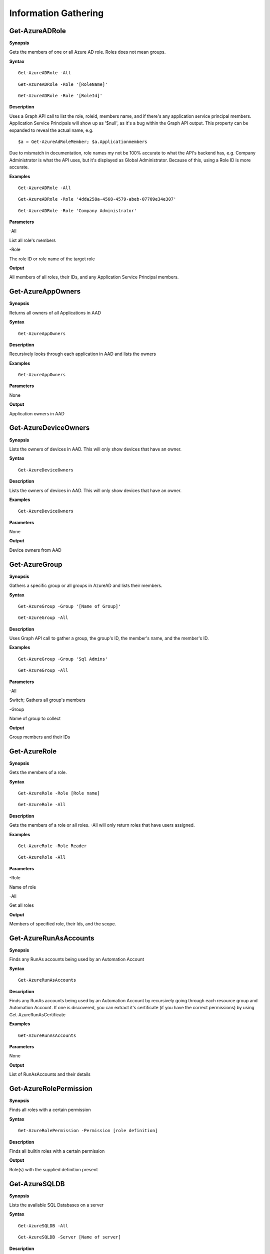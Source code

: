 Information Gathering
=====================

Get-AzureADRole
------------------

**Synopsis**

Gets the members of one or all Azure AD role. Roles does not mean groups.

**Syntax**

::

  Get-AzureADRole -All
  
::

  Get-AzureADRole -Role '[RoleName]'
  
::

  Get-AzureADRole -Role '[RoleId]'

**Description**

Uses a Graph API call to list the role, roleid, members name, and if there's any application service principal members. Application Service Principals will show up as '$null', as it's a bug within the Graph API output. This property can be expanded to reveal the actual name, e.g. 
::
  
  $a = Get-AzureAdRoleMember; $a.Applicationmembers

Due to mismatch in documentation, role names my not be 100% accurate to what the API's backend has, e.g. Company Administrator is what the API uses, but it's displayed as Global Administrator. Because of this, using a Role ID is more accurate.

**Examples**

::

  Get-AzureADRole -All

::

  Get-AzureADRole -Role '4dda258a-4568-4579-abeb-07709e34e307'

::

  Get-AzureADRole -Role 'Company Administrator'

**Parameters** 

-All


List all role's members


-Role 


The role ID or role name of the target role

**Output**

All members of all roles, their IDs, and any Application Service Principal members.

Get-AzureAppOwners
--------

**Synopsis**


Returns all owners of all Applications in AAD

**Syntax**

::

  Get-AzureAppOwners

**Description**

Recursively looks through each application in AAD and lists the owners

**Examples**

::

  Get-AzureAppOwners

**Parameters** 

None

**Output**

Application owners in AAD


Get-AzureDeviceOwners
--------

**Synopsis**


Lists the owners of devices in AAD. This will only show devices that have an owner.

**Syntax**

::

  Get-AzureDeviceOwners

**Description**

Lists the owners of devices in AAD. This will only show devices that have an owner.

**Examples**

::

  Get-AzureDeviceOwners

**Parameters** 

None

**Output**

Device owners from AAD


Get-AzureGroup
-------------

**Synopsis**


Gathers a specific group or all groups in AzureAD and lists their members. 

**Syntax**

::

  Get-AzureGroup -Group '[Name of Group]'
  
::

  Get-AzureGroup -All

**Description**

Uses Graph API call to gather a group, the group's ID, the member's name, and the member's ID.

**Examples**
  
::

  Get-AzureGroup -Group 'Sql Admins'


::

  Get-AzureGroup -All 

**Parameters** 

-All

Switch; Gathers all group's members


-Group

Name of group to collect


**Output**

Group members and their IDs

Get-AzureRole
---------------
**Synopsis**

Gets the members of a role.

**Syntax**

::

  Get-AzureRole -Role [Role name]

::

  Get-AzureRole -All

.. _**Description**-11:

**Description**


Gets the members of a role or all roles. -All will only return roles that have users assigned.

**Examples**

::

  Get-AzureRole -Role Reader
  
::

  Get-AzureRole -All

**Parameters**

-Role


Name of role


-All


Get all roles

**Output**


Members of specified role, their Ids, and the scope.

Get-AzureRunAsAccounts
------------------

**Synopsis**


Finds any RunAs accounts being used by an Automation Account

**Syntax**

::

  Get-AzureRunAsAccounts

**Description**

Finds any RunAs accounts being used by an Automation Account by recursively going through each resource group and Automation Account. If one is discovered, you can extract it's certificate (if you have the correct permissions) by using Get-AzureRunAsCertificate

**Examples**

::

  Get-AzureRunAsAccounts

**Parameters**

None

**Output**

List of RunAsAccounts and their details

Get-AzureRolePermission
-------------

**Synopsis**

Finds all roles with a certain permission

**Syntax**

::

  Get-AzureRolePermission -Permission [role definition]
  
**Description**

Finds all builtin roles with a certain permission

**Output**

Role(s) with the supplied definition present

Get-AzureSQLDB
-------------

**Synopsis**


Lists the available SQL Databases on a server

**Syntax**

::

  Get-AzureSQLDB -All
  
::

  Get-AzureSQLDB -Server [Name of server]

**Description**

Lists the available SQL DBs, the server they're on, and what the Administrator username is

**Examples**

::

  Get-AzureSQLDB -All

::

  Get-AzureSQLDB -Server 'SQLServer01'

**Parameters** 

-Server


Name of the SQL Server

**Output**

Get-AzureTargets
-----------

**Synopsis**


Compares your role to your scope to determine what you have access to
and what kind of access it is (Read/write/execute).

**Syntax**

::

  Get-AzureTargets

**Description**


Looks at the current signed-in user’s roles, then looks at the role
definitions and scope of that role. Role definitions are then compared
to the scope of the role to determine which resources under that scope
the role definitions are actionable against.

**Examples**

::

  Get-AzureTargets

**Parameters**


None

**Output**


List of resources with what type of access the current user has access
to.

Get-AzureUser
------------


**Synopsis**

Gathers info on a specific user or all users including their groups and roles in Azure & AzureAD

**Syntax**

::

  Get-AzureUser -Username [Usename]
  
::

  Get-AzureUser -All

**Description**

Gathers a user's Azure role by calling Get-AzRoleAssignment, then uses Graph API calls to gather their Azure AD roles. Uses Graph API call to gather assigned groups.

**Examples**

::

  Get-AzureUser -Username john@contoso.com

::

  Get-AzureUser -All

**Parameters** 

-All

Switch; Gathers all users in AzureAD.

-Username 

Full user principal name of the target user in format: name@domain.com

**Output**

User ID, their AAD roles, their RBAC roles, and the scope of those roles

Show-AzureCurrentUser
---------------

**Synopsis**


Returns the current logged in user name and any owned objects


**Syntax**


::

  Show-AzureCurrentUser

**Description**


Looks at the current logged in username and compares that to the role
assignment list to determine what objects/resources the user has
ownership over.

**Examples**

::

  Show-AzureCurrentUser


**Parameters** 

None

**Output**


Current username and roles of the logged in User

Show-AzureKeyVaultContent
-------------

**Synopsis**


Lists all available content in a key vault

**Syntax**

::

  Show-AzureKeyVaultContent -All
  
::

  Show-AzureKeyVaultContent -Name ]VaultName]

**Description**

Recursively goes through a key vault and lists what is within the vault (secret, certificate, and key names). Use Get-AzureKeyVaultContent to grab the values of a secret or certificate and Export-AzureKeyVaultcontent to get a key value.

**Examples**

::

  Show-AzureKeyVaultContent -Name Vaulttest

::

  Show-AzureKeyVaultContent -All

**Parameters** 


-VaultName


Name of vault


-All

**Output**

Vault contents

Show-AzureStorageContent
-------------

**Synopsis**


Lists all available storage containers, shares, and tables


**Syntax**

::

  Show-AzureStorageContent -All
  
::

  Show-AzureStorageContent -StorageAccountName [Name of Storage Account]

**Description**

Recursively goes through a storage account (or multiple) and lists the available containers + blobs, File Shares, and tables.

**Examples**

::

  Show-AzureStorageContent -StorageAccountName TestAcct

::

  Show-AzureStorageContent -All
  
**Parameters** 

-All


-StorageAccountName

**Output**

List of contents 